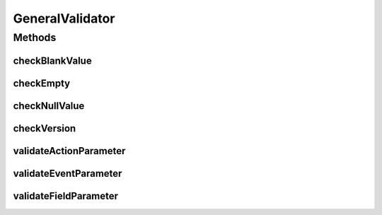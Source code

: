 .. java:import:: org.motechproject.tasks.domain ActionParameter

.. java:import:: org.motechproject.tasks.domain EventParameter

.. java:import:: org.motechproject.tasks.domain FieldParameter

.. java:import:: org.motechproject.tasks.domain Parameter

.. java:import:: org.motechproject.tasks.domain TaskError

.. java:import:: org.osgi.framework Version

.. java:import:: java.util Collection

.. java:import:: java.util HashSet

.. java:import:: java.util Set

GeneralValidator
================

.. java:package:: org.motechproject.tasks.validation
   :noindex:

.. java:type:: public abstract class GeneralValidator

Methods
-------
checkBlankValue
^^^^^^^^^^^^^^^

.. java:method:: protected static void checkBlankValue(Set<TaskError> errors, String objectName, String field, String value)
   :outertype: GeneralValidator

checkEmpty
^^^^^^^^^^

.. java:method:: protected static boolean checkEmpty(Set<TaskError> errors, String objectName, String field, Collection<?> collection)
   :outertype: GeneralValidator

checkNullValue
^^^^^^^^^^^^^^

.. java:method:: protected static void checkNullValue(Set<TaskError> errors, String objectName, String field, Object value)
   :outertype: GeneralValidator

checkVersion
^^^^^^^^^^^^

.. java:method:: protected static void checkVersion(Set<TaskError> errors, String objectName, String field, String value)
   :outertype: GeneralValidator

validateActionParameter
^^^^^^^^^^^^^^^^^^^^^^^

.. java:method:: protected static Set<TaskError> validateActionParameter(String objectName, String field, ActionParameter parameter)
   :outertype: GeneralValidator

validateEventParameter
^^^^^^^^^^^^^^^^^^^^^^

.. java:method:: protected static Set<TaskError> validateEventParameter(String objectName, String field, EventParameter parameter)
   :outertype: GeneralValidator

validateFieldParameter
^^^^^^^^^^^^^^^^^^^^^^

.. java:method:: protected static Set<TaskError> validateFieldParameter(String objectName, String field, FieldParameter parameter)
   :outertype: GeneralValidator

